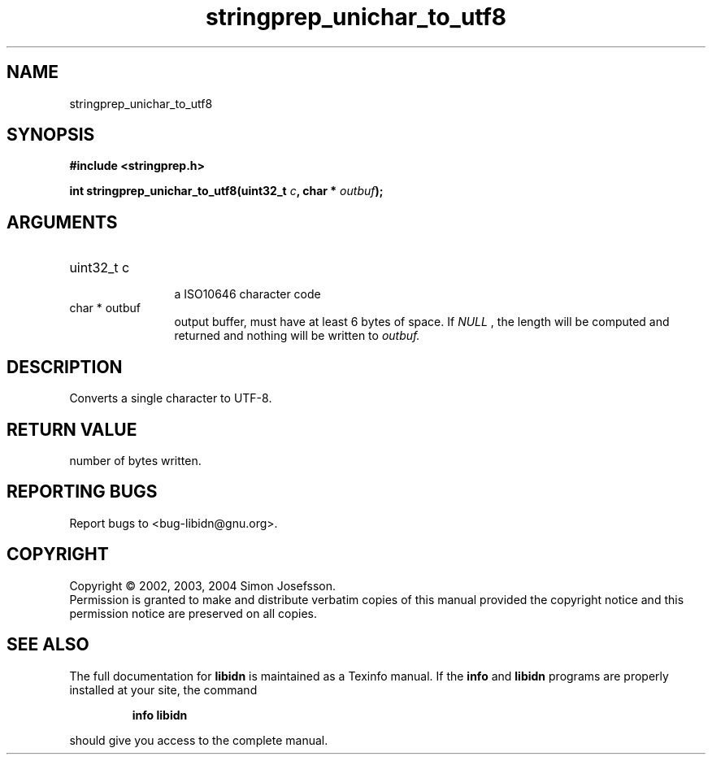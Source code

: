 .TH "stringprep_unichar_to_utf8" 3 "0.5.2" "libidn" "libidn"
.SH NAME
stringprep_unichar_to_utf8
.SH SYNOPSIS
.B #include <stringprep.h>
.sp
.BI "int stringprep_unichar_to_utf8(uint32_t " c ", char * " outbuf ");"
.SH ARGUMENTS
.IP "uint32_t c" 12
 a ISO10646 character code
.IP "char * outbuf" 12
 output buffer, must have at least 6 bytes of space.
If 
.I "NULL"
, the length will be computed and returned
and nothing will be written to 
.I "outbuf."
.SH "DESCRIPTION"
Converts a single character to UTF-8.
.SH "RETURN VALUE"
 number of bytes written.
.SH "REPORTING BUGS"
Report bugs to <bug-libidn@gnu.org>.
.SH COPYRIGHT
Copyright \(co 2002, 2003, 2004 Simon Josefsson.
.br
Permission is granted to make and distribute verbatim copies of this
manual provided the copyright notice and this permission notice are
preserved on all copies.
.SH "SEE ALSO"
The full documentation for
.B libidn
is maintained as a Texinfo manual.  If the
.B info
and
.B libidn
programs are properly installed at your site, the command
.IP
.B info libidn
.PP
should give you access to the complete manual.
